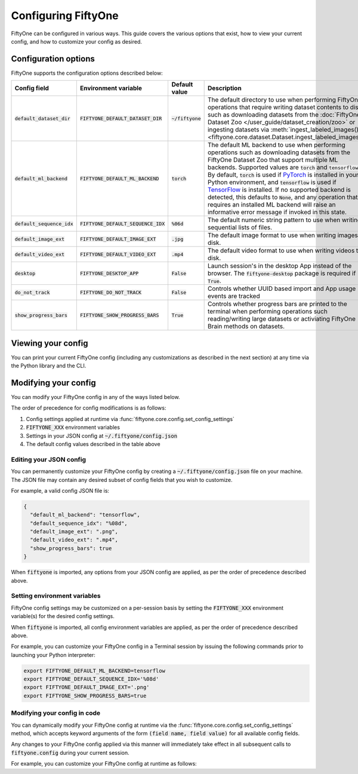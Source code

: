 Configuring FiftyOne
====================

.. default-role:: code

FiftyOne can be configured in various ways. This guide covers the various
options that exist, how to view your current config, and how to customize your
config as desired.

Configuration options
---------------------

FiftyOne supports the configuration options described below:

+------------------------+---------------------------------+------------------------+----------------------------------------------------------------------------------------+
| Config field           | Environment variable            | Default value          | Description                                                                            |
+========================+=================================+========================+========================================================================================+
| `default_dataset_dir`  | `FIFTYONE_DEFAULT_DATASET_DIR`  | `~/fiftyone`           | The default directory to use when performing FiftyOne operations that                  |
|                        |                                 |                        | require writing dataset contents to disk, such as downloading datasets from            |
|                        |                                 |                        | the :doc:`FiftyOne Dataset Zoo </user_guide/dataset_creation/zoo>`                     |
|                        |                                 |                        | or ingesting datasets via                                                              |
|                        |                                 |                        | :meth:`ingest_labeled_images() <fiftyone.core.dataset.Dataset.ingest_labeled_images>`. |
+------------------------+---------------------------------+------------------------+----------------------------------------------------------------------------------------+
| `default_ml_backend`   | `FIFTYONE_DEFAULT_ML_BACKEND`   | `torch`                | The default ML backend to use when performing operations such as                       |
|                        |                                 |                        | downloading datasets from the FiftyOne Dataset Zoo that support multiple ML            |
|                        |                                 |                        | backends. Supported values are `torch` and `tensorflow`. By default,                   |
|                        |                                 |                        | `torch` is used if `PyTorch <https://pytorch.org>`_ is installed in your               |
|                        |                                 |                        | Python environment, and `tensorflow` is used if                                        |
|                        |                                 |                        | `TensorFlow <http://tensorflow.org>`_ is installed. If no supported backend            |
|                        |                                 |                        | is detected, this defaults to `None`, and any operation that requires an               |
|                        |                                 |                        | installed ML backend will raise an informative error message if invoked in             |
|                        |                                 |                        | this state.                                                                            |
+------------------------+---------------------------------+------------------------+----------------------------------------------------------------------------------------+
| `default_sequence_idx` | `FIFTYONE_DEFAULT_SEQUENCE_IDX` | `%06d`                 | The default numeric string pattern to use when writing sequential lists of             |
|                        |                                 |                        | files.                                                                                 |
+------------------------+---------------------------------+------------------------+----------------------------------------------------------------------------------------+
| `default_image_ext`    | `FIFTYONE_DEFAULT_IMAGE_EXT`    | `.jpg`                 | The default image format to use when writing images to disk.                           |
+------------------------+---------------------------------+------------------------+----------------------------------------------------------------------------------------+
| `default_video_ext`    | `FIFTYONE_DEFAULT_VIDEO_EXT`    | `.mp4`                 | The default video format to use when writing videos to disk.                           |
+------------------------+---------------------------------+------------------------+----------------------------------------------------------------------------------------+
| `desktop`              | `FIFTYONE_DESKTOP_APP`          | `False`                | Launch session's in the desktop App instead of the browser. The `fiftyone-desktop`     |
|                        |                                 |                        | package is required if `True`.                                                         |
+------------------------+---------------------------------+------------------------+----------------------------------------------------------------------------------------+
| `do_not_track`         | `FIFTYONE_DO_NOT_TRACK`         | `False`                | Controls whether UUID based import and App usage events are tracked                    |
+------------------------+---------------------------------+------------------------+----------------------------------------------------------------------------------------+
| `show_progress_bars`   | `FIFTYONE_SHOW_PROGRESS_BARS`   | `True`                 | Controls whether progress bars are printed to the terminal when performing             |
|                        |                                 |                        | operations such reading/writing large datasets or activiating FiftyOne                 |
|                        |                                 |                        | Brain methods on datasets.                                                             |
+------------------------+---------------------------------+------------------------+----------------------------------------------------------------------------------------+

Viewing your config
-------------------

You can print your current FiftyOne config (including any customizations as
described in the next section) at any time via the Python library and the CLI.

.. tabs::

  .. tab:: Python

    .. code-block:: python

        import fiftyone as fo

        # Print your current config
        print(fo.config)

        # Print a specific config field
        print(co.config.default_ml_backend)

    .. code-block:: text

        {
            "default_dataset_dir": "~/fiftyone",
            "default_ml_backend": "torch",
            "default_sequence_idx": "%08d",
            "default_image_ext": ".jpg",
            "default_video_ext": ".mp4",
            "show_progress_bars": true
        }

        torch

  .. tab:: CLI

    .. code-block:: shell

        # Print your current config
        fiftyone config

        # Print a specific config field
        fiftyone config default_ml_backend

    .. code-block:: text

        {
            "default_dataset_dir": "~/fiftyone",
            "default_ml_backend": "torch",
            "default_sequence_idx": "%08d",
            "default_image_ext": ".jpg",
            "default_video_ext": ".mp4",
            "show_progress_bars": true
        }

        torch

Modifying your config
---------------------

You can modify your FiftyOne config in any of the ways listed below.

The order of precedence for config modifications is as follows:

1. Config settings applied at runtime via
   :func:`fiftyone.core.config.set_config_settings`
2. `FIFTYONE_XXX` environment variables
3. Settings in your JSON config at `~/.fiftyone/config.json`
4. The default config values described in the table above

Editing your JSON config
~~~~~~~~~~~~~~~~~~~~~~~~

You can permanently customize your FiftyOne config by creating a
`~/.fiftyone/config.json` file on your machine. The JSON file may contain any
desired subset of config fields that you wish to customize.

For example, a valid config JSON file is:

.. code-block:: json

    {
      "default_ml_backend": "tensorflow",
      "default_sequence_idx": "%08d",
      "default_image_ext": ".png",
      "default_video_ext": ".mp4",
      "show_progress_bars": true
    }

When `fiftyone` is imported, any options from your JSON config are applied,
as per the order of precedence described above.

Setting environment variables
~~~~~~~~~~~~~~~~~~~~~~~~~~~~~

FiftyOne config settings may be customized on a per-session basis by setting
the `FIFTYONE_XXX` environment variable(s) for the desired config settings.

When `fiftyone` is imported, all config environment variables are applied, as
per the order of precedence described above.

For example, you can customize your FiftyOne config in a Terminal session by
issuing the following commands prior to launching your Python interpreter:

.. code-block:: shell

    export FIFTYONE_DEFAULT_ML_BACKEND=tensorflow
    export FIFTYONE_DEFAULT_SEQUENCE_IDX='%08d'
    export FIFTYONE_DEFAULT_IMAGE_EXT='.png'
    export FIFTYONE_SHOW_PROGRESS_BARS=true

Modifying your config in code
~~~~~~~~~~~~~~~~~~~~~~~~~~~~~

You can dynamically modify your FiftyOne config at runtime via the
:func:`fiftyone.core.config.set_config_settings` method, which accepts keyword
arguments of the form `(field name, field value)` for all available config
fields.

Any changes to your FiftyOne config applied via this manner will immediately
take effect in all subsequent calls to `fiftyone.config` during your current
session.

For example, you can customize your FiftyOne config at runtime as follows:

.. code-block:: python
    :linenos:

    import fiftyone.core.config as foc

    foc.set_config_settings(
        default_ml_backend="tensorflow",
        default_sequence_idx="%08d",
        default_image_ext=".png",
        default_video_ext=".mp4",
        show_progress_bars=True,
    )
